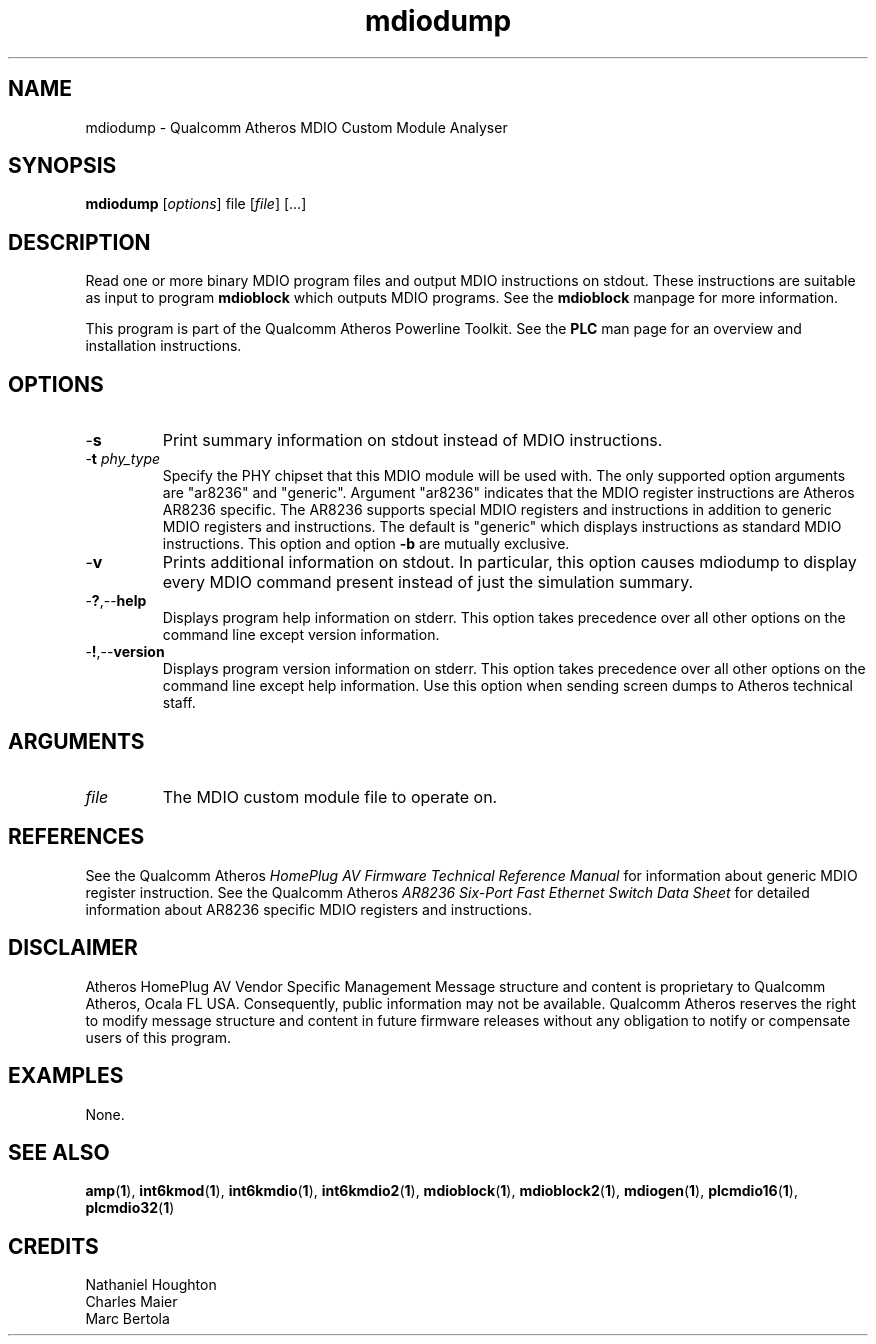 .TH mdiodump 1 "November 2013" "open-plc-utils-0.0.3" "Qualcomm Atheros Open Powerline Toolkit"

.SH NAME
mdiodump - Qualcomm Atheros MDIO Custom Module Analyser

.SH SYNOPSIS
.BR mdiodump
.RI [ options ]
.RI file
.RI [ file ]
[...]

.SH DESCRIPTION
Read one or more binary MDIO program files and output MDIO instructions on stdout.
These instructions are suitable as input to program \fBmdioblock\fR which outputs MDIO programs.
See the \fBmdioblock\fR manpage for more information.

.PP
This program is part of the Qualcomm Atheros Powerline Toolkit.
See the \fBPLC\fR man page for an overview and installation instructions.

.SH OPTIONS

.TP
.RB - s
Print summary information on stdout instead of MDIO instructions.

.TP
-\fBt \fIphy_type\fR
Specify the PHY chipset that this MDIO module will be used with.
The only supported option arguments are "ar8236" and "generic".
Argument "ar8236" indicates that the MDIO register instructions are Atheros AR8236 specific.
The AR8236 supports special MDIO registers and instructions in addition to generic MDIO registers and instructions.
The default is "generic" which displays instructions as standard MDIO instructions.
This option and option \fB-b\fR are mutually exclusive.

.TP
.RB - v
Prints additional information on stdout.
In particular, this option causes mdiodump to display every MDIO command present instead of just the simulation summary.

.TP
.RB - ? ,-- help   
Displays program help information on stderr.
This option takes precedence over all other options on the command line except version information.

.TP
.RB - ! ,-- version
Displays program version information on stderr.
This option takes precedence over all other options on the command line except help information.
Use this option when sending screen dumps to Atheros technical staff.

.SH ARGUMENTS

.TP
.IR file
The MDIO custom module file to operate on.

.SH REFERENCES
See the Qualcomm Atheros \fIHomePlug AV Firmware Technical Reference Manual\fR for information about generic MDIO register instruction.
See the Qualcomm Atheros \fIAR8236 Six-Port Fast Ethernet Switch Data Sheet\fR for detailed information about AR8236 specific MDIO registers and instructions.

.SH DISCLAIMER
Atheros HomePlug AV Vendor Specific Management Message structure and content is proprietary to Qualcomm Atheros, Ocala FL USA.
Consequently, public information may not be available.
Qualcomm Atheros reserves the right to modify message structure and content in future firmware releases without any obligation to notify or compensate users of this program.

.SH EXAMPLES
None.

.SH SEE ALSO
.BR amp ( 1 ),
.BR int6kmod ( 1 ),
.BR int6kmdio ( 1 ),
.BR int6kmdio2 ( 1 ),
.BR mdioblock ( 1 ),
.BR mdioblock2 ( 1 ),
.BR mdiogen ( 1 ),
.BR plcmdio16 ( 1 ),
.BR plcmdio32 ( 1 )

.SH CREDITS
 Nathaniel Houghton
 Charles Maier
 Marc Bertola

